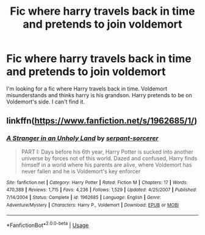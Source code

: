 #+TITLE: Fic where harry travels back in time and pretends to join voldemort

* Fic where harry travels back in time and pretends to join voldemort
:PROPERTIES:
:Author: XKRyokoX
:Score: 15
:DateUnix: 1562517382.0
:DateShort: 2019-Jul-07
:END:
I'm looking for a fic where Harry travels back in time. Voldemort misunderstands and thinks harry is his grandson. Harry pretends to be on Voldemort's side. I can't find it.


** linkffn([[https://www.fanfiction.net/s/1962685/1/]])
:PROPERTIES:
:Author: Ddog78
:Score: 1
:DateUnix: 1562685591.0
:DateShort: 2019-Jul-09
:END:

*** [[https://www.fanfiction.net/s/1962685/1/][*/A Stranger in an Unholy Land/*]] by [[https://www.fanfiction.net/u/606422/serpant-sorcerer][/serpant-sorcerer/]]

#+begin_quote
  PART I: Days before his 6th year, Harry Potter is sucked into another universe by forces not of this world. Dazed and confused, Harry finds himself in a world where his parents are alive, where Voldemort has never fallen and he is Voldemort's key enforcer
#+end_quote

^{/Site/:} ^{fanfiction.net} ^{*|*} ^{/Category/:} ^{Harry} ^{Potter} ^{*|*} ^{/Rated/:} ^{Fiction} ^{M} ^{*|*} ^{/Chapters/:} ^{17} ^{*|*} ^{/Words/:} ^{470,388} ^{*|*} ^{/Reviews/:} ^{1,715} ^{*|*} ^{/Favs/:} ^{4,236} ^{*|*} ^{/Follows/:} ^{1,529} ^{*|*} ^{/Updated/:} ^{4/25/2007} ^{*|*} ^{/Published/:} ^{7/14/2004} ^{*|*} ^{/Status/:} ^{Complete} ^{*|*} ^{/id/:} ^{1962685} ^{*|*} ^{/Language/:} ^{English} ^{*|*} ^{/Genre/:} ^{Adventure/Mystery} ^{*|*} ^{/Characters/:} ^{Harry} ^{P.,} ^{Voldemort} ^{*|*} ^{/Download/:} ^{[[http://www.ff2ebook.com/old/ffn-bot/index.php?id=1962685&source=ff&filetype=epub][EPUB]]} ^{or} ^{[[http://www.ff2ebook.com/old/ffn-bot/index.php?id=1962685&source=ff&filetype=mobi][MOBI]]}

--------------

*FanfictionBot*^{2.0.0-beta} | [[https://github.com/tusing/reddit-ffn-bot/wiki/Usage][Usage]]
:PROPERTIES:
:Author: FanfictionBot
:Score: 1
:DateUnix: 1562685615.0
:DateShort: 2019-Jul-09
:END:

